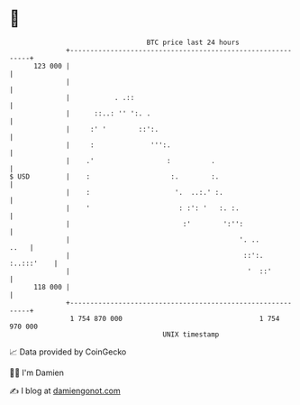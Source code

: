 * 👋

#+begin_example
                                     BTC price last 24 hours                    
                 +------------------------------------------------------------+ 
         123 000 |                                                            | 
                 |                                                            | 
                 |           . .::                                            | 
                 |      ::..: '' ':. .                                        | 
                 |     :' '        ::':.                                      | 
                 |     :              ''':.                                   | 
                 |    .'                  :          .                        | 
   $ USD         |    :                    :.        :.                       | 
                 |    :                     '.  ..:.' :.                      | 
                 |    '                      : :': '   :. :.                  | 
                 |                            :'        ':'':                 | 
                 |                                          '. ..        ..   | 
                 |                                           ::':. :..:::'    | 
                 |                                            '  ::'          | 
         118 000 |                                                            | 
                 +------------------------------------------------------------+ 
                  1 754 870 000                                  1 754 970 000  
                                         UNIX timestamp                         
#+end_example
📈 Data provided by CoinGecko

🧑‍💻 I'm Damien

✍️ I blog at [[https://www.damiengonot.com][damiengonot.com]]
